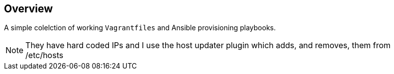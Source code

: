 == Overview

A simple colelction of working `Vagrantfiles` and Ansible provisioning playbooks.

[NOTE]
====

They have hard coded IPs and I use the host updater plugin which adds, and removes, them from /etc/hosts

====
